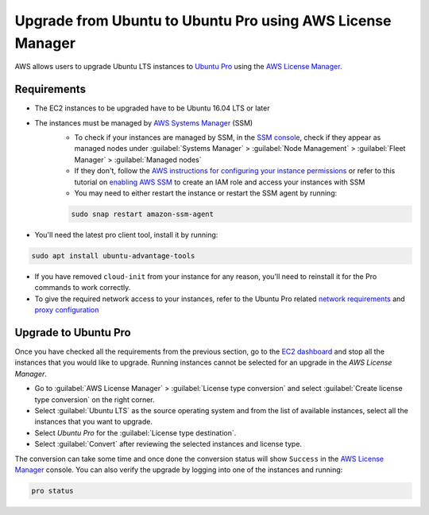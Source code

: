 Upgrade from Ubuntu to Ubuntu Pro using AWS License Manager
===========================================================


AWS allows users to upgrade Ubuntu LTS instances to `Ubuntu Pro`_ using the `AWS License Manager`_.


Requirements
------------

* The EC2 instances to be upgraded have to be Ubuntu 16.04 LTS or later
* The instances must be managed by `AWS Systems Manager`_ (SSM)
    * To check if your instances are managed by SSM, in the `SSM console`_, check if they appear as managed nodes under :guilabel:`Systems Manager` > :guilabel:`Node Management` > :guilabel:`Fleet Manager` > :guilabel:`Managed nodes`
    * If they don't, follow the `AWS instructions for configuring your instance permissions`_ or refer to this tutorial on `enabling AWS SSM`_ to create an IAM role and access your instances with SSM
    * You may need to either restart the instance or restart the SSM agent by running:

    .. code::
        
        sudo snap restart amazon-ssm-agent

* You'll need the latest pro client tool, install it by running:

.. code::
    
    sudo apt install ubuntu-advantage-tools

* If you have removed ``cloud-init`` from your instance for any reason, you'll need to reinstall it for the Pro commands to work correctly.

* To give the required network access to your instances, refer to the Ubuntu Pro related `network requirements`_ and `proxy configuration`_



Upgrade to Ubuntu Pro
---------------------

Once you have checked all the requirements from the previous section, go to the `EC2 dashboard`_ and stop all the instances that you would like to upgrade. Running instances cannot be selected for an upgrade in the `AWS License Manager`.

* Go to :guilabel:`AWS License Manager` > :guilabel:`License type conversion` and select :guilabel:`Create license type conversion` on the right corner.

* Select :guilabel:`Ubuntu LTS` as the source operating system and from the list of available instances, select all the instances that you want to upgrade.

* Select *Ubuntu Pro* for the :guilabel:`License type destination`.

* Select :guilabel:`Convert` after reviewing the selected instances and license type.

The conversion can take some time and once done the conversion status will show ``Success`` in the `AWS License Manager`_ console. You can also verify the upgrade by logging into one of the instances and running:

.. code::
    
    pro status



.. _`Ubuntu Pro`: https://ubuntu.com/pro
.. _`AWS License Manager`: https://aws.amazon.com/license-manager/
.. _`AWS Systems Manager`: https://docs.aws.amazon.com/systems-manager/latest/userguide/what-is-systems-manager.html
.. _`SSM console`: https://console.aws.amazon.com/systems-manager/
.. _`AWS instructions for configuring your instance permissions`: https://docs.aws.amazon.com/systems-manager/latest/userguide/setup-instance-permissions.html
.. _`enabling AWS SSM`: https://ubuntu.com/tutorials/how-to-use-aws-ssm-session-manager-for-accessing-ubuntu-pro-instances
.. _`network requirements`: https://documentation.ubuntu.com/pro-client/en/latest/references/network_requirements/
.. _`proxy configuration`: https://documentation.ubuntu.com/pro-client/en/latest/howtoguides/configure_proxies/
.. _`EC2 dashboard`: https://console.aws.amazon.com/ec2/

